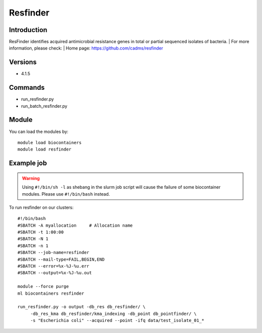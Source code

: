 .. _backbone-label:

Resfinder
==============================

Introduction
~~~~~~~~
ResFinder identifies acquired antimicrobial resistance genes in total or partial sequenced isolates of bacteria.
| For more information, please check:
| Home page: https://github.com/cadms/resfinder

Versions
~~~~~~~~
- 4.1.5

Commands
~~~~~~~
- run_resfinder.py
- run_batch_resfinder.py

Module
~~~~~~~~
You can load the modules by::

    module load biocontainers
    module load resfinder

Example job
~~~~~
.. warning::
    Using ``#!/bin/sh -l`` as shebang in the slurm job script will cause the failure of some biocontainer modules. Please use ``#!/bin/bash`` instead.

To run resfinder on our clusters::

    #!/bin/bash
    #SBATCH -A myallocation     # Allocation name
    #SBATCH -t 1:00:00
    #SBATCH -N 1
    #SBATCH -n 1
    #SBATCH --job-name=resfinder
    #SBATCH --mail-type=FAIL,BEGIN,END
    #SBATCH --error=%x-%J-%u.err
    #SBATCH --output=%x-%J-%u.out

    module --force purge
    ml biocontainers resfinder

    run_resfinder.py -o output -db_res db_resfinder/ \
         -db_res_kma db_resfinder/kma_indexing -db_point db_pointfinder/ \
         -s "Escherichia coli" --acquired --point -ifq data/test_isolate_01_*
